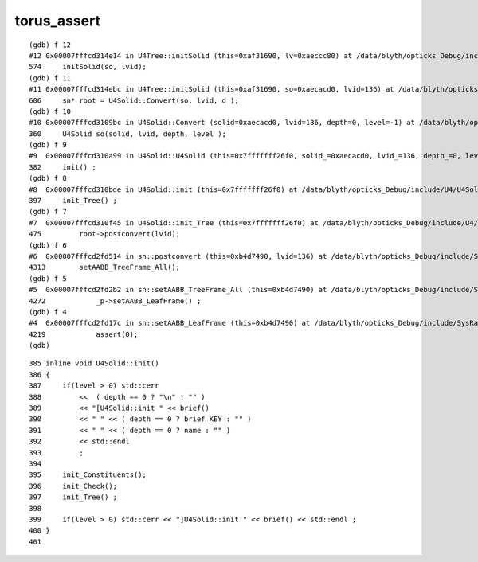 torus_assert
================


::


    (gdb) f 12
    #12 0x00007fffcd314e14 in U4Tree::initSolid (this=0xaf31690, lv=0xaeccc80) at /data/blyth/opticks_Debug/include/U4/U4Tree.h:574
    574     initSolid(so, lvid); 
    (gdb) f 11
    #11 0x00007fffcd314ebc in U4Tree::initSolid (this=0xaf31690, so=0xaecacd0, lvid=136) at /data/blyth/opticks_Debug/include/U4/U4Tree.h:606
    606     sn* root = U4Solid::Convert(so, lvid, d );  
    (gdb) f 10
    #10 0x00007fffcd3109bc in U4Solid::Convert (solid=0xaecacd0, lvid=136, depth=0, level=-1) at /data/blyth/opticks_Debug/include/U4/U4Solid.h:360
    360     U4Solid so(solid, lvid, depth, level ); 
    (gdb) f 9
    #9  0x00007fffcd310a99 in U4Solid::U4Solid (this=0x7fffffff26f0, solid_=0xaecacd0, lvid_=136, depth_=0, level_=-1) at /data/blyth/opticks_Debug/include/U4/U4Solid.h:382
    382     init() ; 
    (gdb) f 8
    #8  0x00007fffcd310bde in U4Solid::init (this=0x7fffffff26f0) at /data/blyth/opticks_Debug/include/U4/U4Solid.h:397
    397     init_Tree() ; 
    (gdb) f 7
    #7  0x00007fffcd310f45 in U4Solid::init_Tree (this=0x7fffffff26f0) at /data/blyth/opticks_Debug/include/U4/U4Solid.h:475
    475         root->postconvert(lvid); 
    (gdb) f 6
    #6  0x00007fffcd2fd514 in sn::postconvert (this=0xb4d7490, lvid=136) at /data/blyth/opticks_Debug/include/SysRap/sn.h:4313
    4313        setAABB_TreeFrame_All();  
    (gdb) f 5
    #5  0x00007fffcd2fd2b2 in sn::setAABB_TreeFrame_All (this=0xb4d7490) at /data/blyth/opticks_Debug/include/SysRap/sn.h:4272
    4272            _p->setAABB_LeafFrame() ; 
    (gdb) f 4
    #4  0x00007fffcd2fd17c in sn::setAABB_LeafFrame (this=0xb4d7490) at /data/blyth/opticks_Debug/include/SysRap/sn.h:4219
    4219            assert(0);
    (gdb) 
    

::

     385 inline void U4Solid::init()
     386 {
     387     if(level > 0) std::cerr
     388         <<  ( depth == 0 ? "\n" : "" )
     389         << "[U4Solid::init " << brief()
     390         << " " << ( depth == 0 ? brief_KEY : "" )
     391         << " " << ( depth == 0 ? name : "" )
     392         << std::endl
     393         ;
     394 
     395     init_Constituents();
     396     init_Check();
     397     init_Tree() ;
     398 
     399     if(level > 0) std::cerr << "]U4Solid::init " << brief() << std::endl ;
     400 }
     401 


